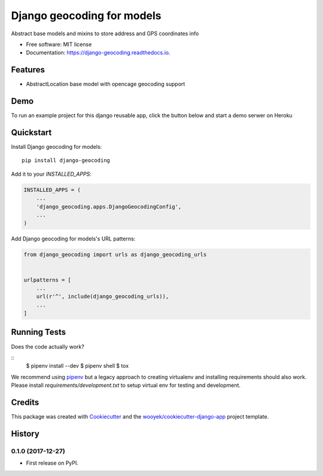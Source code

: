 ===========================
Django geocoding for models
===========================


.. image:: https://img.shields.io/pypi/v/django-geocoding.svg
        :target: https://pypi.python.org/pypi/django-geocoding

.. image:: https://img.shields.io/travis/wooyek/django-geocoding.svg
        :target: https://travis-ci.org/wooyek/django-geocoding

.. image:: https://readthedocs.org/projects/django-geocoding/badge/?version=latest
        :target: https://django-geocoding.readthedocs.io/en/latest/?badge=latest
        :alt: Documentation Status
.. image:: https://coveralls.io/repos/github/wooyek/django-geocoding/badge.svg?branch=develop
        :target: https://coveralls.io/github/wooyek/django-geocoding?branch=develop
        :alt: Coveralls.io coverage

.. image:: https://codecov.io/gh/wooyek/django-geocoding/branch/develop/graph/badge.svg
        :target: https://codecov.io/gh/wooyek/django-geocoding
        :alt: CodeCov coverage

.. image:: https://api.codeclimate.com/v1/badges/0e7992f6259bc7fd1a1a/maintainability
        :target: https://codeclimate.com/github/wooyek/django-geocoding/maintainability
        :alt: Maintainability

.. image:: https://img.shields.io/github/license/wooyek/django-geocoding.svg
        :target: https://github.com/wooyek/django-geocoding/blob/develop/LICENSE
        :alt: License

.. image:: https://img.shields.io/twitter/url/https/github.com/wooyek/django-geocoding.svg?style=social
        :target: https://twitter.com/intent/tweet?text=Wow:&url=https://github.com/wooyek/django-geocoding
        :alt: Tweet about this project

.. image:: https://img.shields.io/badge/Say%20Thanks-!-1EAEDB.svg
        :target: https://saythanks.io/to/wooyek

Abstract base models and mixins to store address and GPS coordinates info

* Free software: MIT license
* Documentation: https://django-geocoding.readthedocs.io.

Features
--------

* AbstractLocation base model with opencage geocoding support

Demo
----

To run an example project for this django reusable app, click the button below and start a demo serwer on Heroku

.. image:: https://www.herokucdn.com/deploy/button.png
    :target: https://heroku.com/deploy
    :alt: Deploy Django Opt-out example project to Heroku


Quickstart
----------

Install Django geocoding for models::

    pip install django-geocoding

Add it to your `INSTALLED_APPS`:

.. code-block:: python

    INSTALLED_APPS = (
        ...
        'django_geocoding.apps.DjangoGeocodingConfig',
        ...
    )

Add Django geocoding for models's URL patterns:

.. code-block:: python

    from django_geocoding import urls as django_geocoding_urls


    urlpatterns = [
        ...
        url(r'^', include(django_geocoding_urls)),
        ...
    ]


Running Tests
-------------

Does the code actually work?

::
    $ pipenv install --dev
    $ pipenv shell
    $ tox


We recommend using pipenv_ but a legacy approach to creating virtualenv and installing requirements should also work.
Please install `requirements/development.txt` to setup virtual env for testing and development.


Credits
-------

This package was created with Cookiecutter_ and the `wooyek/cookiecutter-django-app`_ project template.

.. _Cookiecutter: https://github.com/audreyr/cookiecutter
.. _`wooyek/cookiecutter-django-app`: https://github.com/wooyek/cookiecutter-django-app
.. _`pipenv`: https://docs.pipenv.org/install#fancy-installation-of-pipenv




History
-------

0.1.0 (2017-12-27)
++++++++++++++++++

* First release on PyPI.


